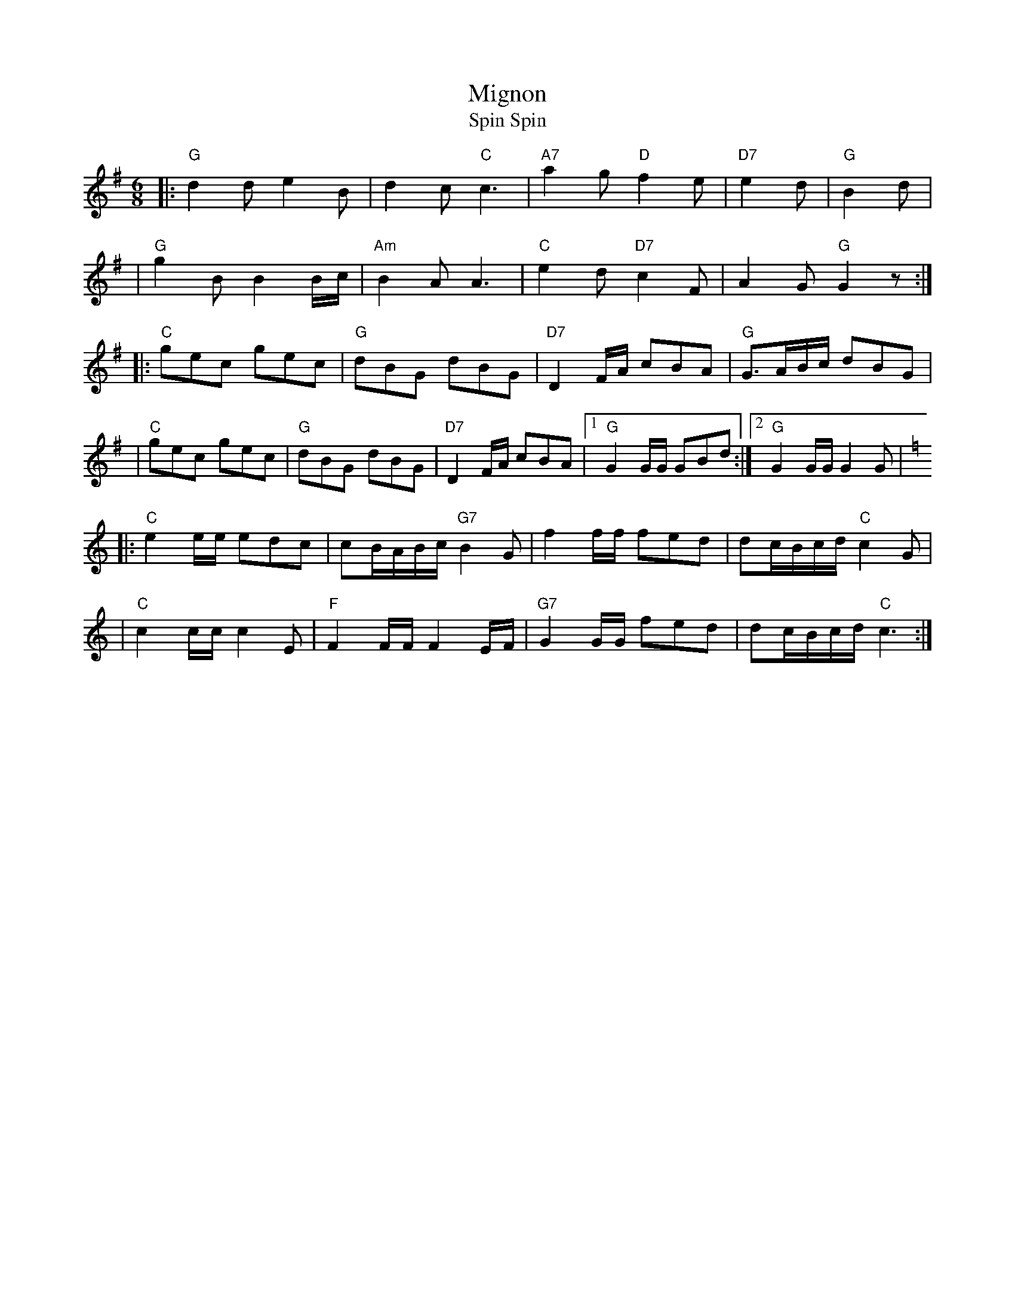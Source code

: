 X: 1
T: Mignon
T: Spin Spin
R: waltz
Z: 2005 John Chambers <jc:trillian.mit.edu>
N: from handwritten MS with dance description
M: 6/8
L: 1/8
K: G
|: "G"d2d e2B | d2c "C"c3 | "A7"a2g "D"f2e | "D7"e2d | "G"B2d |
| "G"g2B B2B/c/ | "Am"B2A A3 | "C"e2d "D7"c2F | A2G "G"G2z :|
|: "C"gec gec | "G"dBG dBG | "D7"D2F/A/ cBA | "G"G3/A/B/c/ dBG |
| "C"gec gec | "G"dBG dBG | "D7"D2F/A/ cBA |1 "G"G2G/G/ GBd :|2 "G"G2G/G/ G2G |[K:=f]
K:C
|: "C"e2e/e/ edc | cB/A/B/c/ "G7"B2G | f2f/f/ fed | dc/B/c/d/ "C"c2G |
|  "C"c2c/c/ c2E | "F"F2F/F/ F2E/F/ | "G7"G2G/G/ fed | dc/B/c/d/ "C"c3 :|
